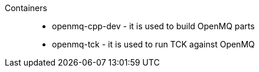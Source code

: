 Containers::

- openmq-cpp-dev - it is used to build OpenMQ parts
- openmq-tck - it is used to run TCK against OpenMQ

